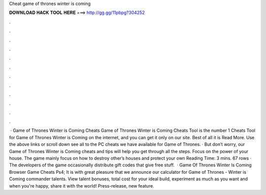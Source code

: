 Cheat game of thrones winter is coming

𝐃𝐎𝐖𝐍𝐋𝐎𝐀𝐃 𝐇𝐀𝐂𝐊 𝐓𝐎𝐎𝐋 𝐇𝐄𝐑𝐄 ===> http://gg.gg/11pbpg?304252

.

.

.

.

.

.

.

.

.

.

.

.

 · Game of Thrones Winter is Coming Cheats Game of Thrones Winter is Coming Cheats Tool is the number 1 Cheats Tool for Game of Thrones Winter is Coming on the internet, and you can get it only on our site. Best of all it is Read More. Use the above links or scroll down see all to the PC cheats we have available for Game of Thrones. · But don’t worry, our Game of Thrones Winter is Coming cheats and tips will help you get through all the steps. Focus on the power of your house. The game mainly focus on how to destroy other’s houses and protect your own  Reading Time: 3 mins. 67 rows · The developers of the game occasionally distribute gift codes that give free stuff.  · Game Of Thrones Winter Is Coming Browser Game Cheats Ps4; It is with great pleasure that we announce our calculator for Game of Thrones - Winter is Coming commander talents. View talent bonuses, total cost for your ideal build, experiment as much as you want and when you're happy, share it with the world! Press-release, new feature.